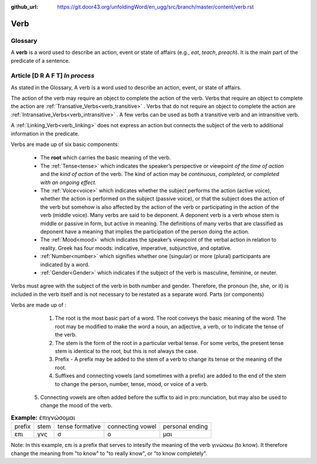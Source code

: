 :github_url: https://git.door43.org/unfoldingWord/en_ugg/src/branch/master/content/verb.rst

.. _verb:

Verb  
====

Glossary
--------

A **verb** is a word used to describe an action, event or state of
affairs (e.g., *eat*, *teach*, *preach*). It is the main part of the
predicate of a sentence.

Article    **[D R A F T]**  *In process*
-------

As stated in the Glossary, A verb is a word used to describe an action, event, or state of affairs.

The action of the verb may require an object to complete the action of the verb.  Verbs that require an object to complete the action
are :ref:`Transative_Verbs<verb_transitive>` .  Verbs that do not require an object to complete the action are
:ref:`Intransative_Verbs<verb_intransitive>` .  A few verbs can be used as both a transitive verb and
an intransitive verb.

A :ref:`Linking_Verb<verb_linking>`  does not express an action but connects the subject of the verb to additional information
in the predicate.

Verbs are made up of six basic components:

  *	The **root** which carries the basic meaning of the verb. 
  *	The :ref:`Tense<tense>` which indicates the speaker’s perspective or viewpoint *of the time of action* and the *kind of action* of the verb. The kind of action may be *continuous*, *completed*, or *completed with an ongoing effect.*
  
  *	The :ref:`Voice<voice>` which indicates whether the subject performs the action (active voice), whether the action is performed on the subject (passive voice), or that the subject does the action of the verb but somehow is also affected by the action of the verb or participating in the action of the verb (middle voice).  Many verbs are said to be deponent.  A deponent verb is a verb whose stem is middle or passive in form, but active in meaning.   The definitions of many verbs that are classified as deponent have a meaning that implies the participation of the person doing the action.

  *	The :ref:`Mood<mood>` which indicates the speaker’s viewpoint of the verbal action in relation to reality. Greek has four moods: indicative, imperative, subjunctive, and optative.
  *	:ref:`Number<number>` which signifies whether one (singular) or more (plural) participants are indicated by a word.
  *	:ref:`Gender<Gender>` which indicates if the subject of the verb is masculine, feminine, or neuter.

Verbs must agree with the subject of the verb in both number and gender.  Therefore, the pronoun (he, she, or it) is included in the verb itself and is not necessary to be restated as a separate word. 
Parts (or components)

Verbs are made up of :
  1.	The root is the most basic part of a word.  The root conveys the basic meaning of the word.  The root may be modified to make the word a noun, an adjective, a verb, or to indicate the tense of the verb.   
  2.	The stem is the form of the root in a particular verbal tense. For some verbs, the present tense stem is identical to the root, but this is not always the case.  
  3.	Prefix -  A prefix may be added to the stem of a verb to change its tense or the meaning of the root.
  4.	Suffixes and connecting vowels (and sometimes with a prefix) are added to the end of the stem to change the person, number, tense, mood, or voice of a verb.
 5.	Connecting vowels are often added before the suffix to aid in pro::nunciation, but may also be used to change the mood of the verb.

.. csv-table:: **Example:** ἐπιγνώσομαι

  prefix,stem,tense formative,connecting vowel,personal ending
  επι,γνς,σ,ο,μαι
  
  
Note: In this example, επι is a prefix that serves to intesify the meaning of the verb γινώσκω (to know). 
It therefore change the meaning from "to know" to "to really know", or "to know completely".
